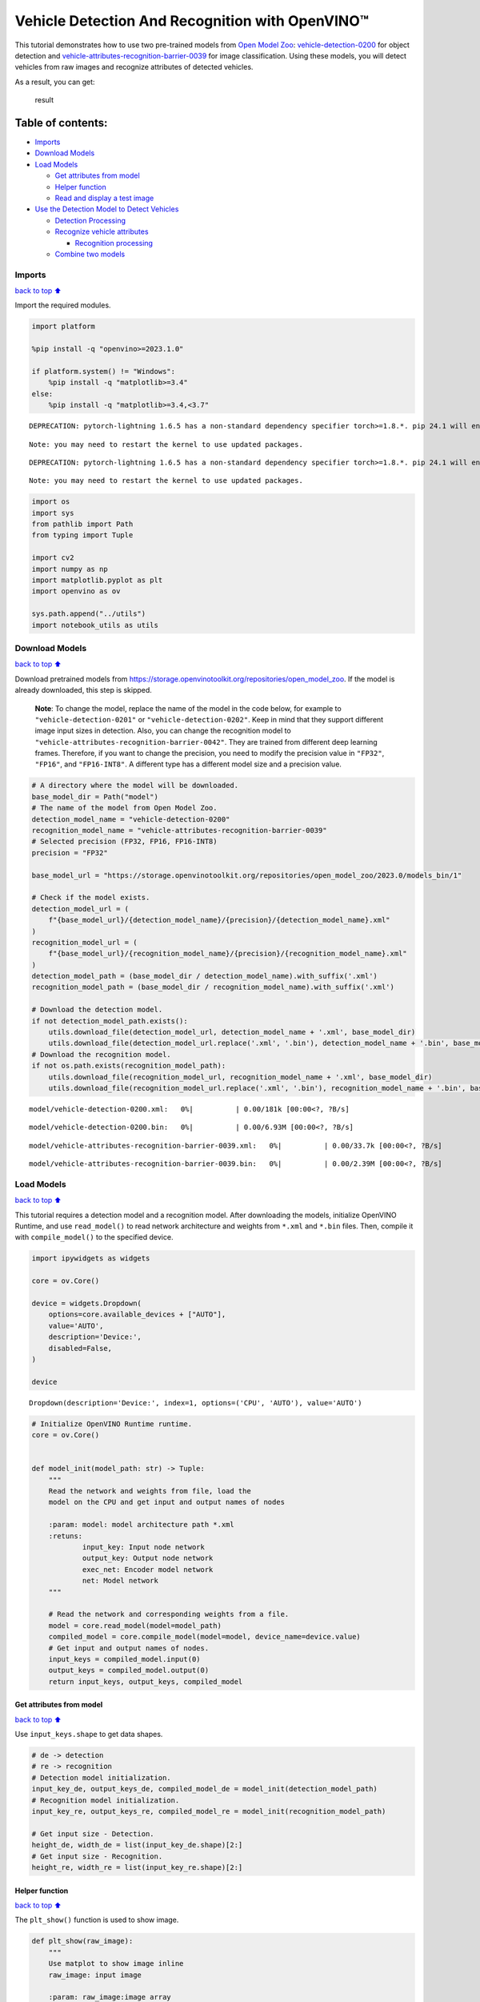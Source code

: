 Vehicle Detection And Recognition with OpenVINO™
================================================

This tutorial demonstrates how to use two pre-trained models from `Open
Model Zoo <https://github.com/openvinotoolkit/open_model_zoo>`__:
`vehicle-detection-0200 <https://github.com/openvinotoolkit/open_model_zoo/tree/master/models/intel/vehicle-detection-0200>`__
for object detection and
`vehicle-attributes-recognition-barrier-0039 <https://github.com/openvinotoolkit/open_model_zoo/tree/master/models/intel/vehicle-attributes-recognition-barrier-0039>`__
for image classification. Using these models, you will detect vehicles
from raw images and recognize attributes of detected vehicles.
|flowchart|

As a result, you can get:

.. figure:: https://user-images.githubusercontent.com/47499836/157867020-99738b30-62ca-44e2-8d9e-caf13fb724ed.png
   :alt: result

   result

Table of contents:
^^^^^^^^^^^^^^^^^^

-  `Imports <#imports>`__
-  `Download Models <#download-models>`__
-  `Load Models <#load-models>`__

   -  `Get attributes from model <#get-attributes-from-model>`__
   -  `Helper function <#helper-function>`__
   -  `Read and display a test image <#read-and-display-a-test-image>`__

-  `Use the Detection Model to Detect
   Vehicles <#use-the-detection-model-to-detect-vehicles>`__

   -  `Detection Processing <#detection-processing>`__
   -  `Recognize vehicle attributes <#recognize-vehicle-attributes>`__

      -  `Recognition processing <#recognition-processing>`__

   -  `Combine two models <#combine-two-models>`__

.. |flowchart| image:: https://user-images.githubusercontent.com/47499836/157867076-9e997781-f9ef-45f6-9a51-b515bbf41048.png

Imports
-------

`back to top ⬆️ <#table-of-contents>`__

Import the required modules.

.. code:: ipython3

    import platform
    
    %pip install -q "openvino>=2023.1.0"
    
    if platform.system() != "Windows":
        %pip install -q "matplotlib>=3.4"
    else:
        %pip install -q "matplotlib>=3.4,<3.7"


.. parsed-literal::

    DEPRECATION: pytorch-lightning 1.6.5 has a non-standard dependency specifier torch>=1.8.*. pip 24.1 will enforce this behaviour change. A possible replacement is to upgrade to a newer version of pytorch-lightning or contact the author to suggest that they release a version with a conforming dependency specifiers. Discussion can be found at https://github.com/pypa/pip/issues/12063
    

.. parsed-literal::

    Note: you may need to restart the kernel to use updated packages.


.. parsed-literal::

    DEPRECATION: pytorch-lightning 1.6.5 has a non-standard dependency specifier torch>=1.8.*. pip 24.1 will enforce this behaviour change. A possible replacement is to upgrade to a newer version of pytorch-lightning or contact the author to suggest that they release a version with a conforming dependency specifiers. Discussion can be found at https://github.com/pypa/pip/issues/12063
    

.. parsed-literal::

    Note: you may need to restart the kernel to use updated packages.


.. code:: ipython3

    import os
    import sys
    from pathlib import Path
    from typing import Tuple
    
    import cv2
    import numpy as np
    import matplotlib.pyplot as plt
    import openvino as ov
    
    sys.path.append("../utils")
    import notebook_utils as utils

Download Models
---------------

`back to top ⬆️ <#table-of-contents>`__

Download pretrained models from
https://storage.openvinotoolkit.org/repositories/open_model_zoo. If the
model is already downloaded, this step is skipped.

   **Note**: To change the model, replace the name of the model in the
   code below, for example to ``"vehicle-detection-0201"`` or
   ``"vehicle-detection-0202"``. Keep in mind that they support
   different image input sizes in detection. Also, you can change the
   recognition model to
   ``"vehicle-attributes-recognition-barrier-0042"``. They are trained
   from different deep learning frames. Therefore, if you want to change
   the precision, you need to modify the precision value in ``"FP32"``,
   ``"FP16"``, and ``"FP16-INT8"``. A different type has a different
   model size and a precision value.

.. code:: ipython3

    # A directory where the model will be downloaded.
    base_model_dir = Path("model")
    # The name of the model from Open Model Zoo.
    detection_model_name = "vehicle-detection-0200"
    recognition_model_name = "vehicle-attributes-recognition-barrier-0039"
    # Selected precision (FP32, FP16, FP16-INT8)
    precision = "FP32"
    
    base_model_url = "https://storage.openvinotoolkit.org/repositories/open_model_zoo/2023.0/models_bin/1"
    
    # Check if the model exists.
    detection_model_url = (
        f"{base_model_url}/{detection_model_name}/{precision}/{detection_model_name}.xml"
    )
    recognition_model_url = (
        f"{base_model_url}/{recognition_model_name}/{precision}/{recognition_model_name}.xml"
    )
    detection_model_path = (base_model_dir / detection_model_name).with_suffix('.xml')
    recognition_model_path = (base_model_dir / recognition_model_name).with_suffix('.xml')
    
    # Download the detection model.
    if not detection_model_path.exists():
        utils.download_file(detection_model_url, detection_model_name + '.xml', base_model_dir)
        utils.download_file(detection_model_url.replace('.xml', '.bin'), detection_model_name + '.bin', base_model_dir)
    # Download the recognition model.
    if not os.path.exists(recognition_model_path):
        utils.download_file(recognition_model_url, recognition_model_name + '.xml', base_model_dir)
        utils.download_file(recognition_model_url.replace('.xml', '.bin'), recognition_model_name + '.bin', base_model_dir)



.. parsed-literal::

    model/vehicle-detection-0200.xml:   0%|          | 0.00/181k [00:00<?, ?B/s]



.. parsed-literal::

    model/vehicle-detection-0200.bin:   0%|          | 0.00/6.93M [00:00<?, ?B/s]



.. parsed-literal::

    model/vehicle-attributes-recognition-barrier-0039.xml:   0%|          | 0.00/33.7k [00:00<?, ?B/s]



.. parsed-literal::

    model/vehicle-attributes-recognition-barrier-0039.bin:   0%|          | 0.00/2.39M [00:00<?, ?B/s]


Load Models
-----------

`back to top ⬆️ <#table-of-contents>`__

This tutorial requires a detection model and a recognition model. After
downloading the models, initialize OpenVINO Runtime, and use
``read_model()`` to read network architecture and weights from ``*.xml``
and ``*.bin`` files. Then, compile it with ``compile_model()`` to the
specified device.

.. code:: ipython3

    import ipywidgets as widgets
    
    core = ov.Core()
    
    device = widgets.Dropdown(
        options=core.available_devices + ["AUTO"],
        value='AUTO',
        description='Device:',
        disabled=False,
    )
    
    device




.. parsed-literal::

    Dropdown(description='Device:', index=1, options=('CPU', 'AUTO'), value='AUTO')



.. code:: ipython3

    # Initialize OpenVINO Runtime runtime.
    core = ov.Core()
    
    
    def model_init(model_path: str) -> Tuple:
        """
        Read the network and weights from file, load the
        model on the CPU and get input and output names of nodes
    
        :param: model: model architecture path *.xml
        :retuns:
                input_key: Input node network
                output_key: Output node network
                exec_net: Encoder model network
                net: Model network
        """
    
        # Read the network and corresponding weights from a file.
        model = core.read_model(model=model_path)
        compiled_model = core.compile_model(model=model, device_name=device.value)
        # Get input and output names of nodes.
        input_keys = compiled_model.input(0)
        output_keys = compiled_model.output(0)
        return input_keys, output_keys, compiled_model

Get attributes from model
~~~~~~~~~~~~~~~~~~~~~~~~~

`back to top ⬆️ <#table-of-contents>`__

Use ``input_keys.shape`` to get data shapes.

.. code:: ipython3

    # de -> detection
    # re -> recognition
    # Detection model initialization.
    input_key_de, output_keys_de, compiled_model_de = model_init(detection_model_path)
    # Recognition model initialization.
    input_key_re, output_keys_re, compiled_model_re = model_init(recognition_model_path)
    
    # Get input size - Detection.
    height_de, width_de = list(input_key_de.shape)[2:]
    # Get input size - Recognition.
    height_re, width_re = list(input_key_re.shape)[2:]

Helper function
~~~~~~~~~~~~~~~

`back to top ⬆️ <#table-of-contents>`__

The ``plt_show()`` function is used to show image.

.. code:: ipython3

    def plt_show(raw_image):
        """
        Use matplot to show image inline
        raw_image: input image
    
        :param: raw_image:image array
        """
        plt.figure(figsize=(10, 6))
        plt.axis("off")
        plt.imshow(raw_image)

Read and display a test image
~~~~~~~~~~~~~~~~~~~~~~~~~~~~~

`back to top ⬆️ <#table-of-contents>`__

The input shape of detection model is ``[1, 3, 256, 256]``. Therefore,
you need to resize the image to ``256 x 256``, and expand the batch
channel with ``expand_dims`` function.

.. code:: ipython3

    # Load an image.
    url = "https://storage.openvinotoolkit.org/data/test_data/images/person-bicycle-car-detection.bmp"
    filename = "cars.jpg"
    directory = "data"
    image_file = utils.download_file(
        url, filename=filename, directory=directory, show_progress=False, silent=True,timeout=30
    )
    assert Path(image_file).exists()
    
    # Read the image.
    image_de = cv2.imread("data/cars.jpg")
    # Resize it to [3, 256, 256].
    resized_image_de = cv2.resize(image_de, (width_de, height_de))
    # Expand the batch channel to [1, 3, 256, 256].
    input_image_de = np.expand_dims(resized_image_de.transpose(2, 0, 1), 0)
    # Show the image.
    plt_show(cv2.cvtColor(image_de, cv2.COLOR_BGR2RGB))



.. image:: vehicle-detection-and-recognition-with-output_files/vehicle-detection-and-recognition-with-output_14_0.png


Use the Detection Model to Detect Vehicles
------------------------------------------

`back to top ⬆️ <#table-of-contents>`__

.. figure:: https://user-images.githubusercontent.com/47499836/157867076-9e997781-f9ef-45f6-9a51-b515bbf41048.png
   :alt: pipline

   pipline

As shown in the flowchart, images of individual vehicles are sent to the
recognition model. First, use ``infer`` function to get the result.

The detection model output has the format
``[image_id, label, conf, x_min, y_min, x_max, y_max]``, where:

-  ``image_id`` - ID of the image in the batch
-  ``label`` - predicted class ID (0 - vehicle)
-  ``conf`` - confidence for the predicted class
-  ``(x_min, y_min)`` - coordinates of the top left bounding box corner
-  ``(x_max, y_max)`` - coordinates of the bottom right bounding box
   corner

Delete unused dims and filter out results that are not used.

.. code:: ipython3

    # Run inference.
    boxes = compiled_model_de([input_image_de])[output_keys_de]
    # Delete the dim of 0, 1.
    boxes = np.squeeze(boxes, (0, 1))
    # Remove zero only boxes.
    boxes = boxes[~np.all(boxes == 0, axis=1)]

Detection Processing
~~~~~~~~~~~~~~~~~~~~

`back to top ⬆️ <#table-of-contents>`__

With the function below, you change the ratio to the real position in
the image and filter out low-confidence results.

.. code:: ipython3

    def crop_images(bgr_image, resized_image, boxes, threshold=0.6) -> np.ndarray:
        """
        Use bounding boxes from detection model to find the absolute car position
        
        :param: bgr_image: raw image
        :param: resized_image: resized image
        :param: boxes: detection model returns rectangle position
        :param: threshold: confidence threshold
        :returns: car_position: car's absolute position
        """
        # Fetch image shapes to calculate ratio
        (real_y, real_x), (resized_y, resized_x) = bgr_image.shape[:2], resized_image.shape[:2]
        ratio_x, ratio_y = real_x / resized_x, real_y / resized_y
    
        # Find the boxes ratio
        boxes = boxes[:, 2:]
        # Store the vehicle's position
        car_position = []
        # Iterate through non-zero boxes
        for box in boxes:
            # Pick confidence factor from last place in array
            conf = box[0]
            if conf > threshold:
                # Convert float to int and multiply corner position of each box by x and y ratio
                # In case that bounding box is found at the top of the image, 
                # upper box  bar should be positioned a little bit lower to make it visible on image 
                (x_min, y_min, x_max, y_max) = [
                    int(max(corner_position * ratio_y * resized_y, 10)) if idx % 2 
                    else int(corner_position * ratio_x * resized_x)
                    for idx, corner_position in enumerate(box[1:])
                ]
                
                car_position.append([x_min, y_min, x_max, y_max])
                
        return car_position

.. code:: ipython3

    # Find the position of a car.
    car_position = crop_images(image_de, resized_image_de, boxes)

Recognize vehicle attributes
~~~~~~~~~~~~~~~~~~~~~~~~~~~~

`back to top ⬆️ <#table-of-contents>`__

Select one of the detected boxes. Then, crop to an area containing a
vehicle to test with the recognition model. Again, you need to resize
the input image and run inference.

.. code:: ipython3

    # Select a vehicle to recognize.
    pos = car_position[0]
    # Crop the image with [y_min:y_max, x_min:x_max].
    test_car = image_de[pos[1]:pos[3], pos[0]:pos[2]]
    # Resize the image to input_size.
    resized_image_re = cv2.resize(test_car, (width_re, height_re))
    input_image_re = np.expand_dims(resized_image_re.transpose(2, 0, 1), 0)
    plt_show(cv2.cvtColor(resized_image_re, cv2.COLOR_BGR2RGB))



.. image:: vehicle-detection-and-recognition-with-output_files/vehicle-detection-and-recognition-with-output_21_0.png


Recognition processing
''''''''''''''''''''''

`back to top ⬆️ <#table-of-contents>`__

The result contains colors of the vehicles (white, gray, yellow, red,
green, blue, black) and types of vehicles (car, bus, truck, van). Next,
you need to calculate the probability of each attribute. Then, you
determine the maximum probability as the result.

.. code:: ipython3

    def vehicle_recognition(compiled_model_re, input_size, raw_image):
        """
        Vehicle attributes recognition, input a single vehicle, return attributes
        :param: compiled_model_re: recognition net 
        :param: input_size: recognition input size
        :param: raw_image: single vehicle image
        :returns: attr_color: predicted color
                           attr_type: predicted type
        """
        # An attribute of a vehicle.
        colors = ['White', 'Gray', 'Yellow', 'Red', 'Green', 'Blue', 'Black']
        types = ['Car', 'Bus', 'Truck', 'Van']
        
        # Resize the image to input size.
        resized_image_re = cv2.resize(raw_image, input_size)
        input_image_re = np.expand_dims(resized_image_re.transpose(2, 0, 1), 0)
        
        # Run inference.
        # Predict result.
        predict_colors = compiled_model_re([input_image_re])[compiled_model_re.output(1)]
        # Delete the dim of 2, 3.
        predict_colors = np.squeeze(predict_colors, (2, 3))
        predict_types = compiled_model_re([input_image_re])[compiled_model_re.output(0)]
        predict_types = np.squeeze(predict_types, (2, 3))
    
        attr_color, attr_type = (colors[np.argmax(predict_colors)],
                                 types[np.argmax(predict_types)])
        return attr_color, attr_type

.. code:: ipython3

    print(f"Attributes:{vehicle_recognition(compiled_model_re, (72, 72), test_car)}")


.. parsed-literal::

    Attributes:('Gray', 'Car')


Combine two models
~~~~~~~~~~~~~~~~~~

`back to top ⬆️ <#table-of-contents>`__

Congratulations! You successfully used a detection model to crop an
image with a vehicle and recognize the attributes of a vehicle.

.. code:: ipython3

    def convert_result_to_image(compiled_model_re, bgr_image, resized_image, boxes, threshold=0.6):
        """
        Use Detection model boxes to draw rectangles and plot the result
        
        :param: compiled_model_re: recognition net
        :param: input_key_re: recognition input key
        :param: bgr_image: raw image
        :param: resized_image: resized image
        :param: boxes: detection model returns rectangle position
        :param: threshold: confidence threshold
        :returns: rgb_image: processed image
        """
        # Define colors for boxes and descriptions.
        colors = {"red": (255, 0, 0), "green": (0, 255, 0)}
        
        # Convert the base image from BGR to RGB format.
        rgb_image = cv2.cvtColor(bgr_image, cv2.COLOR_BGR2RGB)
        
        # Find positions of cars.
        car_position = crop_images(image_de, resized_image, boxes)
        
        for x_min, y_min, x_max, y_max in car_position:
            # Run vehicle recognition inference.
            attr_color, attr_type = vehicle_recognition(compiled_model_re, (72, 72), 
                                                        image_de[y_min:y_max, x_min:x_max])
    
            # Close the window with a vehicle.
            plt.close()
    
            # Draw a bounding box based on position.
            # Parameters in the `rectangle` function are: image, start_point, end_point, color, thickness.
            rgb_image = cv2.rectangle(rgb_image, (x_min, y_min), (x_max, y_max), colors["red"], 2)
    
            # Print the attributes of a vehicle. 
            # Parameters in the `putText` function are: img, text, org, fontFace, fontScale, color, thickness, lineType.
            rgb_image = cv2.putText(
                rgb_image, 
                f"{attr_color} {attr_type}",
                (x_min, y_min - 10),
                cv2.FONT_HERSHEY_SIMPLEX,
                2,
                colors["green"],
                10,
                cv2.LINE_AA
            )
    
        return rgb_image

.. code:: ipython3

    plt_show(convert_result_to_image(compiled_model_re, image_de, resized_image_de, boxes))



.. image:: vehicle-detection-and-recognition-with-output_files/vehicle-detection-and-recognition-with-output_27_0.png

